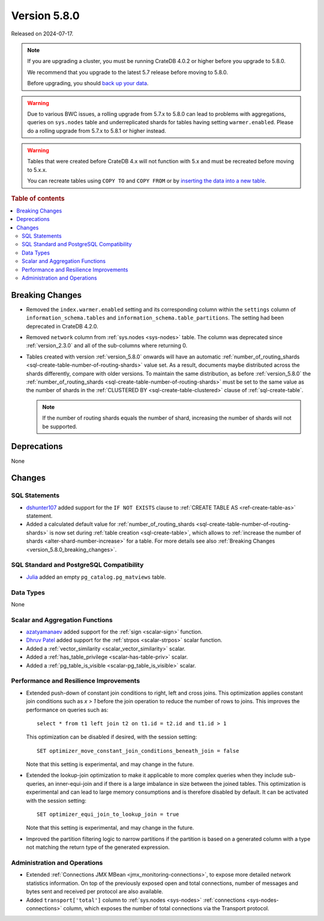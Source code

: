 .. _version_5.8.0:

=============
Version 5.8.0
=============

Released on 2024-07-17.


.. NOTE::

    If you are upgrading a cluster, you must be running CrateDB 4.0.2 or higher
    before you upgrade to 5.8.0.

    We recommend that you upgrade to the latest 5.7 release before moving to
    5.8.0.

    Before upgrading, you should `back up your data`_.

.. WARNING::

    Due to various BWC issues, a rolling upgrade from 5.7.x to 5.8.0 can lead
    to problems with aggregations, queries on ``sys.nodes`` table and
    underreplicated shards for tables having setting ``warmer.enabled``.
    Please do a rolling upgrade from 5.7.x to 5.8.1 or higher instead.

.. WARNING::

    Tables that were created before CrateDB 4.x will not function with 5.x
    and must be recreated before moving to 5.x.x.

    You can recreate tables using ``COPY TO`` and ``COPY FROM`` or by
    `inserting the data into a new table`_.

.. _back up your data: https://crate.io/docs/crate/reference/en/latest/admin/snapshots.html
.. _inserting the data into a new table: https://crate.io/docs/crate/reference/en/latest/admin/system-information.html#tables-need-to-be-recreated

.. rubric:: Table of contents

.. contents::
   :local:

.. _version_5.8.0_breaking_changes:

Breaking Changes
================

.. _version_5.8.0_break_ch_remove_warmer_enabled:

- Removed the ``index.warmer.enabled`` setting and its corresponding column
  within the ``settings`` column of ``information_schema.tables`` and
  ``information_schema.table_partitions``. The setting had been deprecated in
  CrateDB 4.2.0.

.. _version_5.8.0_break_ch_remove_network_col:

- Removed ``network`` column from :ref:`sys.nodes <sys-nodes>` table. The column
  was deprecated since :ref:`version_2.3.0` and all of the sub-columns where
  returning 0.

.. _version_5.8.0_break_ch_no_route_shards:

- Tables created with version :ref:`version_5.8.0` onwards will have an
  automatic
  :ref:`number_of_routing_shards <sql-create-table-number-of-routing-shards>`
  value set. As a result, documents maybe distributed across the shards
  differently, compare with older versions. To maintain the same distribution,
  as before :ref:`version_5.8.0` the
  :ref:`number_of_routing_shards <sql-create-table-number-of-routing-shards>`
  must be set to the same value as the number of shards in the
  :ref:`CLUSTERED BY <sql-create-table-clustered>` clause of
  :ref:`sql-create-table`.

  .. NOTE:: If the number of routing shards equals the number of shard,
            increasing the number of shards will not be supported.

Deprecations
============

None


Changes
=======

SQL Statements
--------------

- `dshunter107 <https://github.com/dshunter107>`_ added support for the
  ``IF NOT EXISTS`` clause to :ref:`CREATE TABLE AS <ref-create-table-as>`
  statement.

- Added a calculated default value for
  :ref:`number_of_routing_shards <sql-create-table-number-of-routing-shards>` is
  now set during :ref:`table creation <sql-create-table>`, which allows to
  :ref:`increase the number of shards <alter-shard-number-increase>` for a
  table.
  For more details see also :ref:`Breaking Changes <version_5.8.0_breaking_changes>`.

SQL Standard and PostgreSQL Compatibility
-----------------------------------------

- `Julia <https://github.com/julant7>`_  added an empty ``pg_catalog.pg_matviews`` table.

Data Types
----------

None

Scalar and Aggregation Functions
--------------------------------

- `azatyamanaev <https://github.com/azatyamanaev>`_ added support for the
  :ref:`sign <scalar-sign>` function.

- `Dhruv Patel <https://github.com/DHRUV6029>`_ added support for the
  :ref:`strpos <scalar-strpos>` scalar function.

- Added a :ref:`vector_similarity <scalar_vector_similarity>` scalar.

- Added a :ref:`has_table_privilege <scalar-has-table-priv>` scalar.

- Added a :ref:`pg_table_is_visible <scalar-pg_table_is_visible>` scalar.

Performance and Resilience Improvements
---------------------------------------

- Extended push-down of constant join conditions to right, left and cross joins.
  This optimization applies constant join conditions such as `x > 1` before the
  join operation to reduce the number of rows to joins. This improves the performance
  on queries such as::

    select * from t1 left join t2 on t1.id = t2.id and t1.id > 1

  This optimization can be disabled if desired, with the session setting::

    SET optimizer_move_constant_join_conditions_beneath_join = false

  Note that this setting is experimental, and may change in the future.

- Extended the lookup-join optimization to make it applicable to more complex
  queries when they include sub-queries, an inner-equi-join and if there is a
  large imbalance in size between the joined tables. This optimization is
  experimental and can lead to large memory consumptions and is therefore
  disabled by default. It can be activated with the session setting::

     SET optimizer_equi_join_to_lookup_join = true

  Note that this setting is experimental, and may change in the future.

- Improved the partition filtering logic to narrow partitions if the
  partition is based on a generated column with a type not matching the return
  type of the generated expression.

Administration and Operations
-----------------------------

- Extended :ref:`Connections JMX MBean <jmx_monitoring-connections>`, to expose
  more detailed network statistics information. On top of the previously exposed
  open and total connections, number of messages and bytes sent and received per
  protocol are also available.

- Added ``transport['total']`` column to :ref:`sys.nodes <sys-nodes>`
  :ref:`connections <sys-nodes-connections>` column, which exposes the number of
  total connections via the Transport protocol.
